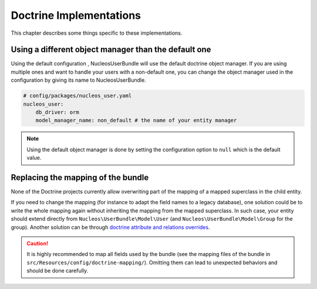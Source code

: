 Doctrine Implementations
========================

This chapter describes some things specific to these implementations.

Using a different object manager than the default one
-----------------------------------------------------

Using the default configuration , NucleosUserBundle will use the default doctrine
object manager. If you are using multiple ones and want to handle your users
with a non-default one, you can change the object manager used in the configuration
by giving its name to NucleosUserBundle.

.. code-block:: yaml

    # config/packages/nucleos_user.yaml
    nucleos_user:
        db_driver: orm
        model_manager_name: non_default # the name of your entity manager

.. note::

    Using the default object manager is done by setting the configuration
    option to ``null`` which is the default value.

Replacing the mapping of the bundle
-----------------------------------

None of the Doctrine projects currently allow overwriting part of the mapping
of a mapped superclass in the child entity.

If you need to change the mapping (for instance to adapt the field names
to a legacy database), one solution could be to write the whole mapping again
without inheriting the mapping from the mapped superclass. In such case,
your entity should extend directly from ``Nucleos\UserBundle\Model\User`` (and
``Nucleos\UserBundle\Model\Group`` for the group). Another solution can be through
`doctrine attribute and relations overrides`_.

.. caution::

    It is highly recommended to map all fields used by the bundle (see the
    mapping files of the bundle in ``src/Resources/config/doctrine-mapping/``). Omitting
    them can lead to unexpected behaviors and should be done carefully.

.. _doctrine attribute and relations overrides: http://docs.doctrine-project.org/projects/doctrine-orm/en/latest/reference/inheritance-mapping.html#overrides
